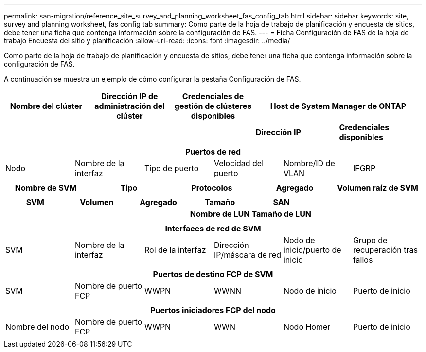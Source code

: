 ---
permalink: san-migration/reference_site_survey_and_planning_worksheet_fas_config_tab.html 
sidebar: sidebar 
keywords: site, survey and planning worksheet, fas config tab 
summary: Como parte de la hoja de trabajo de planificación y encuesta de sitios, debe tener una ficha que contenga información sobre la configuración de FAS. 
---
= Ficha Configuración de FAS de la hoja de trabajo Encuesta del sitio y planificación
:allow-uri-read: 
:icons: font
:imagesdir: ../media/


[role="lead"]
Como parte de la hoja de trabajo de planificación y encuesta de sitios, debe tener una ficha que contenga información sobre la configuración de FAS.

A continuación se muestra un ejemplo de cómo configurar la pestaña Configuración de FAS.

|===
| Nombre del clúster | Dirección IP de administración del clúster | Credenciales de gestión de clústeres disponibles 2+| Host de System Manager de ONTAP 


|  |  |  | *Dirección IP* | *Credenciales disponibles* 


|  |  |  |  |  
|===
|===
6+| Puertos de red 


| Nodo | Nombre de la interfaz | Tipo de puerto | Velocidad del puerto | Nombre/ID de VLAN | IFGRP 


 a| 
 a| 
 a| 
 a| 
 a| 
 a| 

|===
|===
| Nombre de SVM | Tipo | Protocolos | Agregado | Volumen raíz de SVM 


 a| 
 a| 
 a| 
 a| 
 a| 

|===
|===
| SVM | Volumen | Agregado | Tamaño | SAN 


|  |  |  | *Nombre de LUN* | *Tamaño de LUN* 


 a| 
 a| 
 a| 
 a| 
 a| 

|===
|===
6+| Interfaces de red de SVM 


| SVM | Nombre de la interfaz | Rol de la interfaz | Dirección IP/máscara de red | Nodo de inicio/puerto de inicio | Grupo de recuperación tras fallos 


 a| 
 a| 
 a| 
 a| 
 a| 
 a| 

|===
|===
6+| Puertos de destino FCP de SVM 


| SVM | Nombre de puerto FCP | WWPN | WWNN | Nodo de inicio | Puerto de inicio 


 a| 
 a| 
 a| 
 a| 
 a| 
 a| 

|===
|===
6+| Puertos iniciadores FCP del nodo 


| Nombre del nodo | Nombre de puerto FCP | WWPN | WWN | Nodo Homer | Puerto de inicio 


 a| 
 a| 
 a| 
 a| 
 a| 
 a| 

|===
